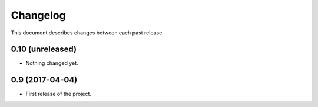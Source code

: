 Changelog
=========

This document describes changes between each past release.

0.10 (unreleased)
-----------------

- Nothing changed yet.


0.9 (2017-04-04)
----------------

- First release of the project.
